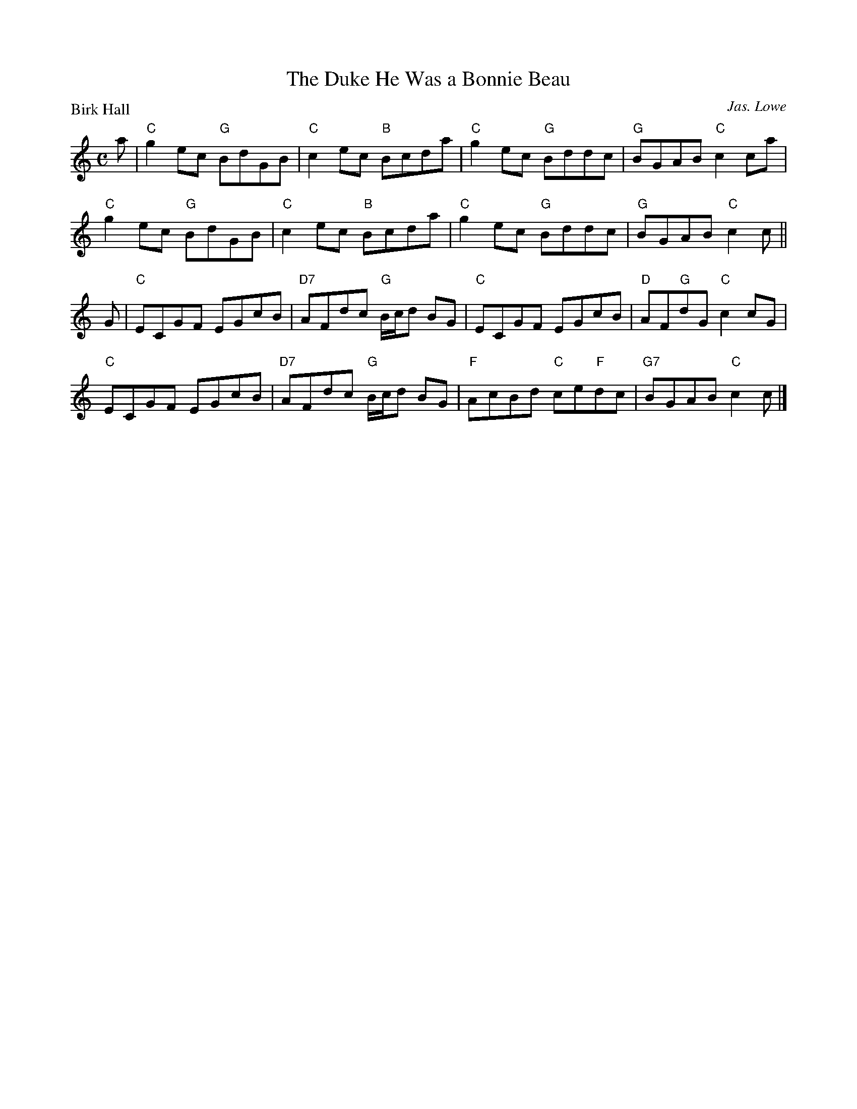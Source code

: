 X:2409
T:The Duke He Was a Bonnie Beau
P:Birk Hall
C:Jas. Lowe
R:Reel (8x32)
B:RSCDS 24-9
Z:Anselm Lingnau <anselm@strathspey.org>
M:C
L:1/8
K:C
a|"C"g2ec "G"BdGB|"C"c2ec "B"Bcda|"C"g2ec "G"Bddc|"G"BGAB "C"c2 ca|
  "C"g2ec "G"BdGB|"C"c2ec "B"Bcda|"C"g2ec "G"Bddc|"G"BGAB "C"c2 c||
G|"C"ECGF EGcB|"D7"AFdc "G"B/c/d BG|"C"ECGF EGcB|"D"AF"G"dG "C"c2 cG|
  "C"ECGF EGcB|"D7"AFdc "G"B/c/d BG|"F"AcBd "C"ce"F"dc|"G7"BGAB "C"c2c|]

